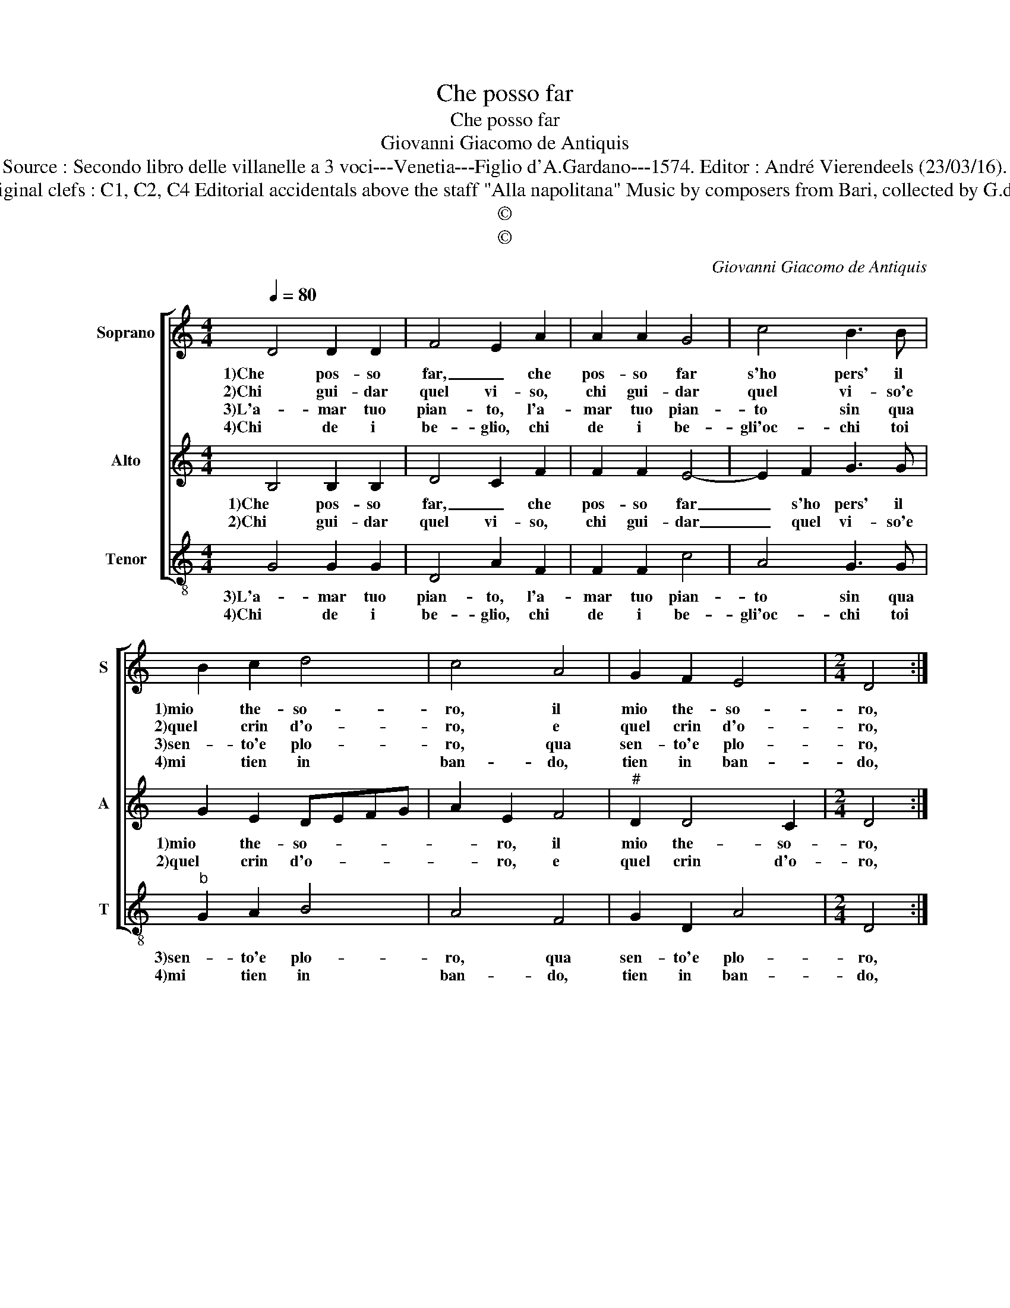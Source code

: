 X:1
T:Che posso far
T:Che posso far
T:Giovanni Giacomo de Antiquis
T:Source : Secondo libro delle villanelle a 3 voci---Venetia---Figlio d'A.Gardano---1574. Editor : André Vierendeels (23/03/16).
T:Notes : Original clefs : C1, C2, C4 Editorial accidentals above the staff "Alla napolitana" Music by composers from Bari, collected by G.de Antiquis   
T:©
T:©
C:Giovanni Giacomo de Antiquis
Z:©
%%score [ 1 2 3 ]
L:1/8
Q:1/4=80
M:4/4
K:C
V:1 treble nm="Soprano" snm="S"
V:2 treble nm="Alto" snm="A"
V:3 treble-8 nm="Tenor" snm="T"
V:1
 D4 D2 D2 | F4 E2 A2 | A2 A2 G4 | c4 B3 B | B2 c2 d4 | c4 A4 | G2 F2 E4 |[M:2/4] D4 :: %8
w: 1)Che pos- so|far, _ che|pos- so far|s'ho pers' il|1)mio the- so-|ro, il|mio the- so-|ro,|
w: 2)Chi gui- dar|quel vi- so,|chi gui- dar|quel vi- so'e|2)quel crin d'o-|ro, e|quel crin d'o-|ro,|
w: 3)L'a- mar tuo|pian- to, l'a-|mar tuo pian-|to sin qua|3)sen- to'e plo-|ro, qua|sen- to'e plo-|ro,|
w: 4)Chi de i|be- glio, chi|de i be-|gli'oc- chi toi|4)mi tien in|ban- do,|tien in ban-|do,|
[M:3/4] E2 A2 A2 |[M:4/4] A4 A2 F2 | F2 F2 F4 | A4 c4- | c2 c2 _B2 A2 | G4 F4 | A4 A4 | A2 G4 G2 | %16
w: di cui star|1)pri- vo, di|cui star pri-|vo'un ho-|* ra non vor-|re- i,|1)do- ve|spe- ran- za|
w: per fol- ti|2)bo- schi pen-|so so- spi-|ran- do|_ ne vai so-|let- ta|2)for- se,|so- let- ta|
w: hoi- me che|3)gran pa- va|ha- ver- tu|de- i,|_ o pur t'han-|no tro-|3)va- ta,|han- no tro-|
w: chi mi ti|4)to- glie hor|che vai la-|gri- man-|* do sen za|la guar-|4)di- a,|la guar- dia|
 G2 A2 F3 E | D2 F2 E4 |[M:2/4] D4 :| %19
w: mia do- ve'ho- *|* ra se-|i.|
w: for- se'an- chor _|_ er- ran-|do;|
w: va- ta'i lu- *|* pi re-|i.|
w: del tuo fi- *|* d'Or- lan-|do.|
V:2
 B,4 B,2 B,2 | D4 C2 F2 | F2 F2 E4- | E2 F2 G3 G | G2 E2 DEFG | A2 E2 F4 |"^#" D2 D4 C2 | %7
w: 1)Che pos- so|far, _ che|pos- so far|_ s'ho pers' il|1)mio the- so- * * *|* ro, il|mio the- so-|
w: 2)Chi gui- dar|quel vi- so,|chi gui- dar|_ quel vi- so'e|2)quel crin d'o- * * *|* ro, e|quel crin d'o-|
[M:2/4] D4 ::[M:3/4] C2 F2 F2 |[M:4/4] F4 F2 D2 | D2 D2 D4 | F4 E4- | E2 E2 D2 F2- | F2 E2 F4 | %14
w: ro,|di cui star|1)pri- vo, di|cui star pri-|vo'un ho-|* ra non vor-|* re- i,|
w: ro,|per fol- ti|2)bo- schi pen-|so so- spi-|ran- do|_ ne vai so-|* let- ta|
 F4 F4 | F2 E4 E2 | E2 F2 D3 C |"^#""^b" B,2 D4 C2 |[M:2/4] D4 :| %19
w: 1)do- ve|spe- ran- za|mia do- ve'ho- *|* ra se-|i.|
w: 2)for- se,|so- let- ta|for- se'an- chor _|_ er- ran-|do.|
V:3
 G4 G2 G2 | D4 A2 F2 | F2 F2 c4 | A4 G3 G |"^b" G2 A2 B4 | A4 F4 | G2 D2 A4 |[M:2/4] D4 :: %8
w: 3)L'a- mar tuo|pian- to, l'a-|mar tuo pian-|to sin qua|3)sen- to'e plo-|ro, qua|sen- to'e plo-|ro,|
w: 4)Chi de i|be- glio, chi|de i be-|gli'oc- chi toi|4)mi tien in|ban- do,|tien in ban-|do,|
[M:3/4] A2 F2 F2 |[M:4/4] F4 F2 _B2 | _B2 B2 B4 | F4 A4- | A2 A2 G2 F2 | c4 F4 | F4 F4 | F2 c4 c2 | %16
w: hoi- me che|3)gran pa- va|ha- ver tu|de- i,|_ o pur t'han-|no tro-|3)va- ta,|han- no tro-|
w: per fol- ti|4)to- glie hor|che vai la-|gri- man-|* do sen- za|la guar-|4)di- a,|so- let- ta|
"^b" c2 d2 B3 A |"^b" G2 B2 A4 |[M:2/4] D4 :| %19
w: va- ta'i lu- *|* pi re-|i.|
w: for- se'an- chor _|_ er- ran-|do.|

